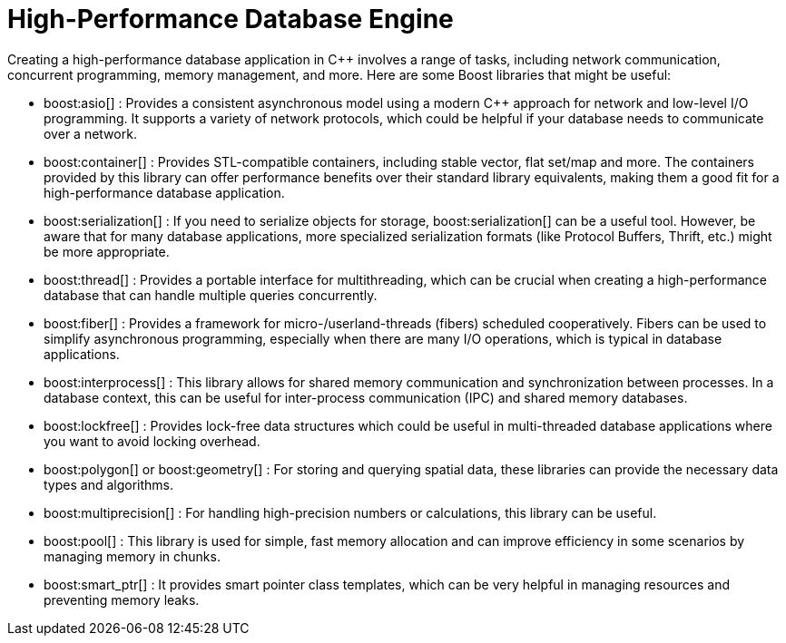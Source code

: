 = High-Performance Database Engine
:navtitle: Database Engine

Creating a high-performance database application in pass:[C++] involves a range of tasks, including network communication, concurrent programming, memory management, and more. Here are some Boost libraries that might be useful:

* boost:asio[] : Provides a consistent asynchronous model using a modern pass:[C++] approach for network and low-level I/O programming. It supports a variety of network protocols, which could be helpful if your database needs to communicate over a network.

* boost:container[] : Provides STL-compatible containers, including stable vector, flat set/map and more. The containers provided by this library can offer performance benefits over their standard library equivalents, making them a good fit for a high-performance database application.

* boost:serialization[] : If you need to serialize objects for storage, boost:serialization[] can be a useful tool. However, be aware that for many database applications, more specialized serialization formats (like Protocol Buffers, Thrift, etc.) might be more appropriate.

* boost:thread[] : Provides a portable interface for multithreading, which can be crucial when creating a high-performance database that can handle multiple queries concurrently.

* boost:fiber[] : Provides a framework for micro-/userland-threads (fibers) scheduled cooperatively. Fibers can be used to simplify asynchronous programming, especially when there are many I/O operations, which is typical in database applications.

* boost:interprocess[] : This library allows for shared memory communication and synchronization between processes. In a database context, this can be useful for inter-process communication (IPC) and shared memory databases.

* boost:lockfree[] : Provides lock-free data structures which could be useful in multi-threaded database applications where you want to avoid locking overhead.

* boost:polygon[] or boost:geometry[] : For storing and querying spatial data, these libraries can provide the necessary data types and algorithms.

* boost:multiprecision[] : For handling high-precision numbers or calculations, this library can be useful.

* boost:pool[] : This library is used for simple, fast memory allocation and can improve efficiency in some scenarios by managing memory in chunks.

* boost:smart_ptr[] : It provides smart pointer class templates, which can be very helpful in managing resources and preventing memory leaks.
